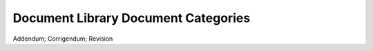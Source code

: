 Document Library Document Categories
====================================

Addendum; Corrigendum; Revision
